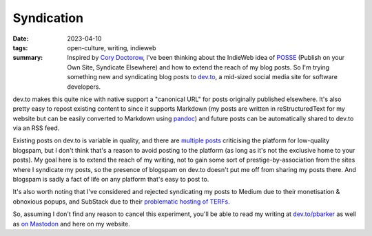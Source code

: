 ..
   Copyright (c) 2023 Paul Barker <paul@pbarker.dev>
   SPDX-License-Identifier: CC-BY-NC-4.0

Syndication
===========

:date: 2023-04-10
:tags: open-culture, writing, indieweb
:summary:
    Inspired by `Cory Doctorow <https://pluralistic.net/>`_, I've been thinking
    about the IndieWeb idea of `POSSE <https://pluralistic.net/>`_ (Publish on
    your Own Site, Syndicate Elsewhere) and how to extend the reach of my blog
    posts. So I'm trying something new and syndicating blog posts to `dev.to
    <https://dev.to/>`_, a mid-sized social media site for software developers.

dev.to makes this quite nice with native support a "canonical URL" for posts
originally published elsewhere. It's also pretty easy to repost existing content
to since it supports Markdown (my posts are written in reStructuredText for my
website but can be easily converted to Markdown using `pandoc
<https://pandoc.org/>`_) and future posts can be automatically shared to dev.to
via an RSS feed.

Existing posts on dev.to is variable in quality, and there are `multiple
<https://dev.to/samuelfaure/is-dev-to-victim-of-its-own-success-1ioj>`_ `posts
<https://wagslane.dev/posts/collapsing-quality-of-devto/>`_ criticising the
platform for low-quality blogspam, but I don't think that's a reason to avoid
posting to the platform (as long as it's not the exclusive home to your posts).
My goal here is to extend the reach of my writing, not to gain some sort of
prestige-by-association from the sites where I syndicate my posts, so the
presence of blogspam on dev.to doesn't put me off from sharing my posts there.
And blogspam is sadly a fact of life on any platform that's easy to post to.

It's also worth noting that I've considered and rejected syndicating my posts to
Medium due to their monetisation & obnoxious popups, and SubStack due to their
`problematic hosting of TERFs
<https://gen.medium.com/substack-is-not-a-neutral-platform-8fc5bdf8e5f2>`_.

So, assuming I don't find any reason to cancel this experiment, you'll be able
to read my writing at `dev.to/pbarker <https://dev.to/pbarker>`_ as well as
`on Mastodon <https://social.afront.org/@pbarker>`_ and here on my website.
